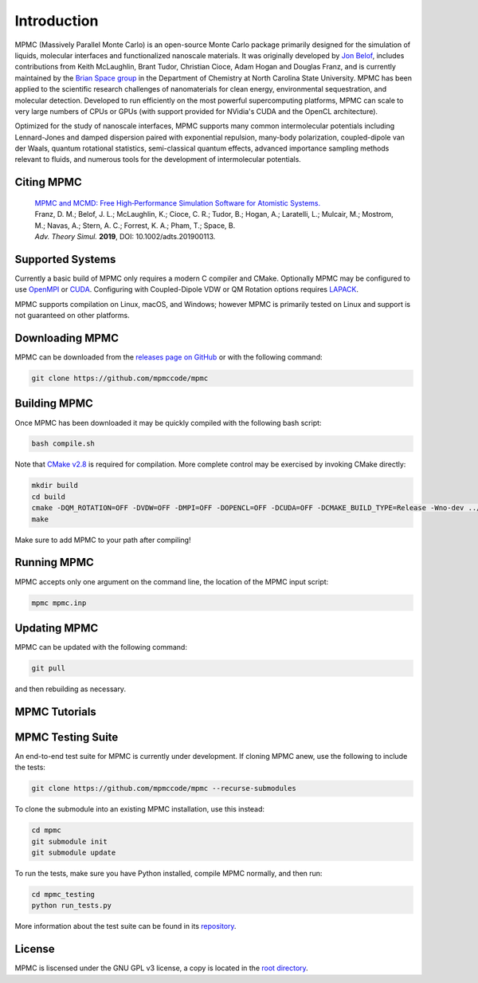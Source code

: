 Introduction
************

.. image:: mpmc.png
  :width: 600
  :align: center

MPMC (Massively Parallel Monte Carlo) is an open-source Monte Carlo package primarily designed for the simulation of liquids, molecular interfaces and functionalized nanoscale materials. It was originally developed by `Jon Belof <http://people.llnl.gov/belof1>`_, includes contributions from Keith McLaughlin, Brant Tudor, Christian Cioce, Adam Hogan and Douglas Franz, and is currently maintained by the `Brian Space group <http://drbrian.space/>`_ in the Department of Chemistry at North Carolina State University. MPMC has been applied to the scientific research challenges of nanomaterials for clean energy, environmental sequestration, and molecular detection. Developed to run efficiently on the most powerful supercomputing platforms, MPMC can scale to very large numbers of CPUs or GPUs (with support provided for NVidia's CUDA and the OpenCL architecture).

Optimized for the study of nanoscale interfaces, MPMC supports many common intermolecular potentials including Lennard-Jones and damped dispersion paired with exponential repulsion, many-body polarization, coupled-dipole van der Waals, quantum rotational statistics, semi-classical quantum effects, advanced importance sampling methods relevant to fluids, and numerous tools for the development of intermolecular potentials.

Citing MPMC
===========

 | `MPMC and MCMD: Free High‐Performance Simulation Software for Atomistic Systems. <https://onlinelibrary.wiley.com/doi/full/10.1002/adts.201900113>`_
 | Franz, D. M.; Belof, J. L.; McLaughlin, K.; Cioce, C. R.; Tudor, B.; Hogan, A.; Laratelli, L.; Mulcair, M.; Mostrom, M.; Navas, A.; Stern, A. C.; Forrest, K. A.; Pham, T.; Space, B.
 | *Adv. Theory Simul.* **2019**, DOI: 10.1002/adts.201900113.

Supported Systems
=================

Currently a basic build of MPMC only requires a modern C compiler and CMake. Optionally MPMC may be configured to use `OpenMPI <https://www.open-mpi.org/>`_ or `CUDA <https://developer.nvidia.com/cuda-zone>`_. Configuring with Coupled-Dipole VDW or QM Rotation options requires `LAPACK <http://www.netlib.org/lapack/>`_.

MPMC supports compilation on Linux, macOS, and Windows; however MPMC is primarily tested on Linux and support is not guaranteed on other platforms.

Downloading MPMC
================

MPMC can be downloaded from the `releases page on GitHub <https://github.com/mpmccode/mpmc/releases>`_ or with the following command:

.. code-block:: none

    git clone https://github.com/mpmccode/mpmc

Building MPMC
=============

Once MPMC has been downloaded it may be quickly compiled with the following bash script:

.. code-block:: none

    bash compile.sh

Note that `CMake v2.8 <https://cmake.org/>`_ is required for compilation. More complete control may be exercised by invoking CMake directly:

.. code-block:: none

    mkdir build
    cd build
    cmake -DQM_ROTATION=OFF -DVDW=OFF -DMPI=OFF -DOPENCL=OFF -DCUDA=OFF -DCMAKE_BUILD_TYPE=Release -Wno-dev ../
    make

Make sure to add MPMC to your path after compiling!

Running MPMC
============

MPMC accepts only one argument on the command line, the location of the MPMC input script:

.. code-block:: none

    mpmc mpmc.inp

Updating MPMC
=============

MPMC can be updated with the following command:

.. code-block:: none

    git pull
    
and then rebuilding as necessary.

MPMC Tutorials
==============



MPMC Testing Suite
==================

An end-to-end test suite for MPMC is currently under development. If cloning MPMC anew, use the following to include the tests:

.. code-block:: none

    git clone https://github.com/mpmccode/mpmc --recurse-submodules

To clone the submodule into an existing MPMC installation, use this instead:

.. code-block:: none

    cd mpmc
    git submodule init
    git submodule update

To run the tests, make sure you have Python installed, compile MPMC normally, and then run:

.. code-block:: none

    cd mpmc_testing
    python run_tests.py

More information about the test suite can be found in its `repository <https://github.com/LucianoLaratelli/mpmc_testing>`_.

License
=======

MPMC is liscensed under the GNU GPL v3 license, a copy is located in the `root directory <https://github.com/mpmccode/mpmc/blob/master/LICENSE>`_.

